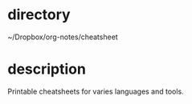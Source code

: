 * directory
~/Dropbox/org-notes/cheatsheet

* description
Printable cheatsheets for varies languages and tools.

